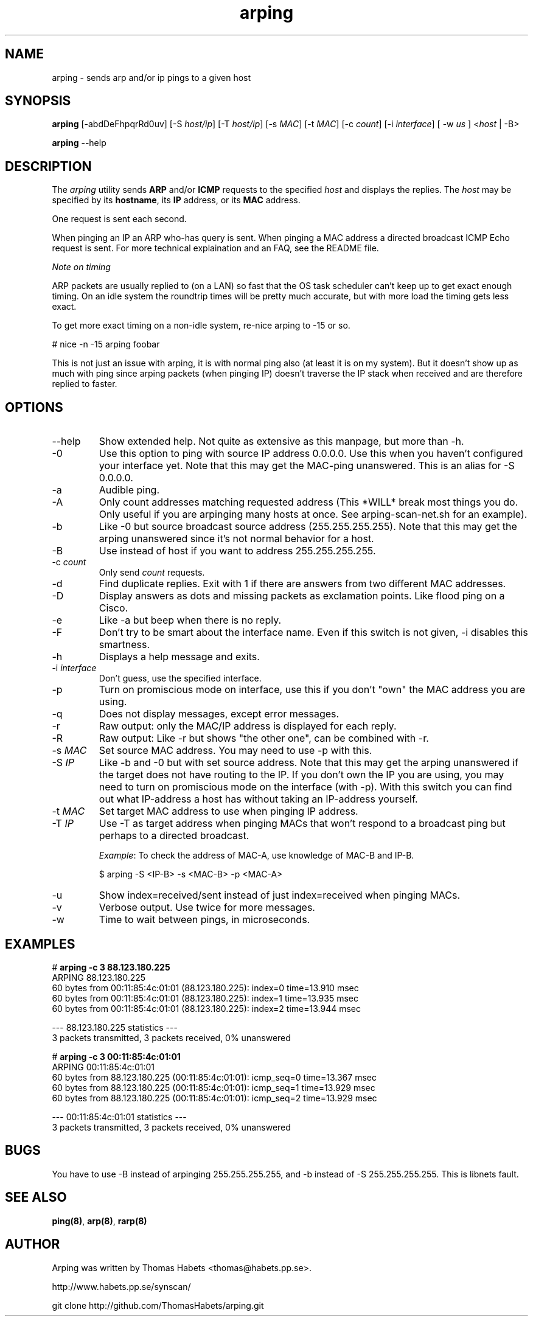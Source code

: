 .TH "arping" "8" "21th June, 2003" "arping" ""

.PP 
.SH "NAME"
arping \- sends arp and/or ip pings to a given host
.PP 
.SH "SYNOPSIS"
\fBarping\fP [-abdDeFhpqrRd0uv] [-S \fIhost/ip\fP] [-T \fIhost/ip\fP] [-s \fIMAC\fP]    [-t \fIMAC\fP] [-c \fIcount\fP] [-i \fIinterface\fP] [ -w \fIus\fP ] <\fIhost\fP | -B>
.PP 
\fBarping\fP --help
.PP 
.SH "DESCRIPTION"
The \fIarping\fP utility sends \fBARP\fP and/or \fBICMP\fP requests to the specified \fIhost\fP and displays the replies\&. The \fIhost\fP may be specified by its \fBhostname\fP, its \fBIP\fP address, or its \fBMAC\fP address\&.
.PP 
One request is sent each second\&.
.PP 
When pinging an IP an ARP who-has query is sent\&. When pinging a MAC
address a directed broadcast ICMP Echo request is sent\&. For more
technical explaination and an FAQ, see the README file\&.
.PP 
\fINote on timing\fP
.PP 
ARP packets are usually replied to (on a LAN) so fast that the OS task
scheduler can\&'t keep up to get exact enough timing\&.
On an idle system the roundtrip times will be pretty much accurate, but
with more load the timing gets less exact\&.
.PP 
To get more exact timing on a non-idle system, re-nice arping to -15 or so\&.
.PP 
# nice -n -15 arping foobar
.PP 
This is not just an issue with arping, it is with normal ping also
(at least it is on my system)\&. But it doesn\&'t show up as much with ping
since arping packets (when pinging IP) doesn\&'t traverse the IP stack when
received and are therefore replied to faster\&.
.PP 
.SH "OPTIONS"

.PP 
.IP "--help"
Show extended help\&. Not quite as extensive as this manpage,
but more than -h\&.
.IP "-0"
Use this option to ping with source IP address 0\&.0\&.0\&.0\&. Use this
when you haven\&'t configured your interface yet\&.
Note that this may get the MAC-ping unanswered\&.
This is an alias for -S 0\&.0\&.0\&.0\&.
.IP "-a"
Audible ping\&.
.IP "-A"
Only count addresses matching requested address (This *WILL*
break most things you do\&. Only useful if you are arpinging many
hosts at once\&. See arping-scan-net\&.sh for an example)\&.
.IP "-b"
Like -0 but source broadcast source address (255\&.255\&.255\&.255)\&.
Note that this may get the arping unanswered since it\&'s not normal behavior
for a host\&.
.IP "-B"
Use instead of host if you want to address 255\&.255\&.255\&.255\&.
.IP "-c \fIcount\fP"
Only send \fIcount\fP requests\&.
.IP "-d"
Find duplicate replies\&. Exit with 1 if there are answers from
two different MAC addresses\&.
.IP "-D"
Display answers as dots and missing packets as exclamation points\&.
Like flood ping on a Cisco\&.
.IP "-e"
Like -a but beep when there is no reply\&.
.IP "-F"
Don\&'t try to be smart about the interface name\&. Even if this
switch is not given, -i disables this smartness\&.
.IP "-h"
Displays a help message and exits\&.
.IP "-i \fIinterface\fP"
Don\&'t guess, use the specified interface\&.
.IP "-p"
Turn on promiscious mode on interface, use this if you don\&'t
"own" the MAC address you are using\&.
.IP "-q"
Does not display messages, except error messages\&.
.IP "-r"
Raw output: only the MAC/IP address is displayed for each reply\&.
.IP "-R"
Raw output: Like -r but shows "the other one", can be combined with
-r\&.
.IP "-s \fIMAC\fP"
Set source MAC address\&. You may need to use -p with this\&.
.IP "-S \fIIP\fP"
Like -b and -0 but with set source address\&.
Note that this may get the arping unanswered if the target does not have
routing to the IP\&. If you don\&'t own the IP you are using, you may need to turn
on promiscious mode on the interface (with -p)\&. With this switch you can find
out what IP-address a host has without taking an IP-address yourself\&.
.IP "-t \fIMAC\fP"
Set target MAC address to use when pinging IP address\&.
.IP "-T \fIIP\fP"
Use -T as target address when pinging MACs that won\&'t
respond to a broadcast ping but perhaps to a directed broadcast\&.
.IP 
\fIExample\fP:                                                                To check the address of MAC-A, use knowledge of MAC-B and IP-B\&.
.IP 
$ arping -S <IP-B> -s <MAC-B> -p <MAC-A>
.IP "-u"
Show index=received/sent instead of just index=received when
pinging MACs\&.
.IP "-v"
Verbose output\&. Use twice for more messages\&.
.IP "-w"
Time to wait between pings, in microseconds\&.

.PP 
.SH "EXAMPLES"
.nf
.sp
# \fBarping -c 3 88\&.123\&.180\&.225\fP
ARPING 88\&.123\&.180\&.225
60 bytes from 00:11:85:4c:01:01 (88\&.123\&.180\&.225): index=0 time=13\&.910 msec
60 bytes from 00:11:85:4c:01:01 (88\&.123\&.180\&.225): index=1 time=13\&.935 msec
60 bytes from 00:11:85:4c:01:01 (88\&.123\&.180\&.225): index=2 time=13\&.944 msec
.PP 
--- 88\&.123\&.180\&.225 statistics ---
3 packets transmitted, 3 packets received,   0% unanswered
.PP 
# \fBarping -c 3 00:11:85:4c:01:01\fP
ARPING 00:11:85:4c:01:01
60 bytes from 88\&.123\&.180\&.225 (00:11:85:4c:01:01): icmp_seq=0 time=13\&.367 msec
60 bytes from 88\&.123\&.180\&.225 (00:11:85:4c:01:01): icmp_seq=1 time=13\&.929 msec
60 bytes from 88\&.123\&.180\&.225 (00:11:85:4c:01:01): icmp_seq=2 time=13\&.929 msec
.PP 
--- 00:11:85:4c:01:01 statistics ---
3 packets transmitted, 3 packets received,   0% unanswered
.PP 
.fi
.in
.PP 
.SH "BUGS"

.PP 
You have to use -B instead of arpinging 255\&.255\&.255\&.255, and -b
instead of -S 255\&.255\&.255\&.255\&. This is libnets fault\&.
.PP 
.SH "SEE ALSO"

.PP 
\fBping(8)\fP, \fBarp(8)\fP, \fBrarp(8)\fP
.PP 
.SH "AUTHOR"

.PP 
Arping was written by Thomas Habets <thomas@habets\&.pp\&.se>\&.
.PP 
http://www\&.habets\&.pp\&.se/synscan/
.PP 
git clone http://github\&.com/ThomasHabets/arping\&.git
